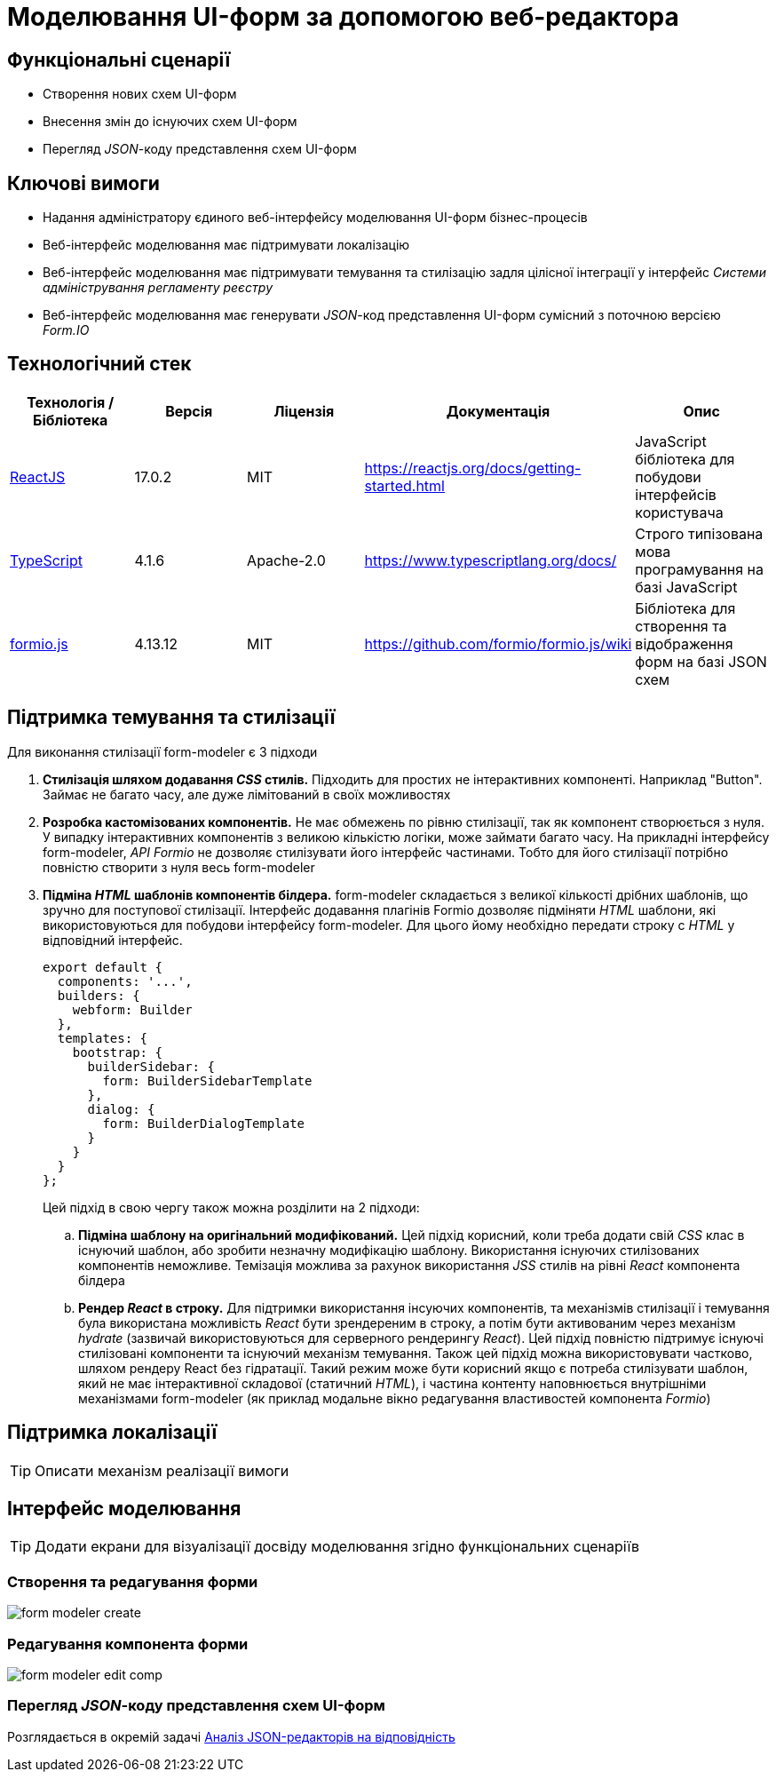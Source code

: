 = Моделювання UI-форм за допомогою веб-редактора

== Функціональні сценарії

- Створення нових схем UI-форм
- Внесення змін до існуючих схем UI-форм
- Перегляд _JSON_-коду представлення схем UI-форм

== Ключові вимоги

- Надання адміністратору єдиного веб-інтерфейсу моделювання UI-форм бізнес-процесів
- Веб-інтерфейс моделювання має підтримувати локалізацію
- Веб-інтерфейс моделювання має підтримувати темування та стилізацію задля цілісної інтеграції у інтерфейс _Системи адміністрування регламенту реєстру_
- Веб-інтерфейс моделювання має генерувати _JSON_-код представлення UI-форм сумісний з поточною версією _Form.IO_

== Технологічний стек

|===
|Технологія / Бібліотека|Версія|Ліцензія|Документація|Опис

|https://reactjs.org[ReactJS]
|17.0.2
|MIT
|https://reactjs.org/docs/getting-started.html[]
|JavaScript бібліотека для побудови інтерфейсів користувача

|https://www.typescriptlang.org[TypeScript]
|4.1.6
|Apache-2.0
|https://www.typescriptlang.org/docs/[]
|Строго типізована мова програмування на базі JavaScript

|https://formio.github.io/formio.js[formio.js]
|4.13.12
|MIT
|https://github.com/formio/formio.js/wiki[]
|Бібліотека для створення та відображення форм на базі JSON схем

|===

== Підтримка темування та стилізації

Для виконання стилізації form-modeler є 3 підходи

. *Стилізація шляхом додавання _CSS_ стилів.* Підходить для простих не інтерактивних компоненті. Наприклад "Button". Займає не багато часу, але дуже лімітований в своїх можливостях
. *Розробка кастомізованих компонентів.* Не має обмежень по рівню стилізації, так як компонент створюється з нуля. У випадку інтерактивних компонентів з великою кількістю логіки, може займати багато часу. На прикладні інтерфейсу form-modeler, _API_ _Formio_ не дозволяє стилізувати його інтерфейс частинами. Тобто для його стилізації потрібно повністю створити з нуля весь form-modeler
. *Підміна _HTML_ шаблонів компонентів білдера.* form-modeler складається з великої кількості дрібних шаблонів, що зручно для поступової стилізації. Інтерфейс додавання плагінів Formio дозволяє підміняти _HTML_ шаблони, які використовуються для побудови інтерфейсу form-modeler. Для цього йому необхідно передати строку с _HTML_ у відповідний інтерфейс.
+
[source,javascript]
----
export default {
  components: '...',
  builders: {
    webform: Builder
  },
  templates: {
    bootstrap: {
      builderSidebar: {
        form: BuilderSidebarTemplate
      },
      dialog: {
        form: BuilderDialogTemplate
      }
    }
  }
};
----
Цей підхід в свою чергу також можна розділити на 2 підходи:
.. *Підміна шаблону на оригінальний модифікований.* Цей підхід корисний, коли треба додати свій _CSS_ клас в існуючий шаблон, або зробити незначну модифікацію шаблону. Використання існуючих стилізованих компонентів неможливе. Темізація можлива за рахунок використання _JSS_ стилів на рівні  _React_ компонента білдера
.. *Рендер _React_ в строку.* Для підтримки використання інсуючих компонентів, та механізмів стилізації і темування була використана можливість _React_ бути зрендереним в строку, а потім бути активованим через механізм _hydrate_ (зазвичай використовуються для серверного рендерингу _React_). Цей підхід повністю підтримує існуючі стилізовані компоненти та існуючий механізм темування. Також цей підхід можна використовувати частково, шляхом рендеру React без гідратації. Такий режим може бути корисний якщо є потреба стилізувати шаблон, який не має інтерактивної складової (статичний _HTML_), і частина контенту наповнюється внутрішніми механізмами form-modeler (як приклад модальне вікно редагування властивостей компонента _Formio_)

== Підтримка локалізації

[TIP]
Описати механізм реалізації вимоги

== Інтерфейс моделювання

[TIP]
Додати екрани для візуалізації досвіду моделювання згідно функціональних сценаріїв

=== Створення та редагування форми

image:architecture/registry/administrative/regulation-management/admin-portal/forms/form-modeler-create.png[]

=== Редагування компонента форми

image:architecture/registry/administrative/regulation-management/admin-portal/forms/form-modeler-edit-comp.png[]

=== Перегляд _JSON_-коду представлення схем UI-форм

Розглядається в окремій задачі xref:architecture/registry/administrative/regulation-management/admin-portal/forms/json-editor-tech-evaluation.adoc[Аналіз JSON-редакторів на відповідність]
